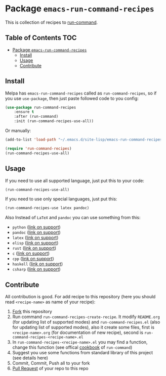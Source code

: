 * Package =emacs-run-command-recipes=
  :PROPERTIES:
  :CUSTOM_ID: package-emacs-run-command-recipes
  :END:
  [[https://melpa.org/#/run-command-recipes][file:https://melpa.org/packages/run-command-recipes-badge.svg]]

  This is collection of recipes to [[https://github.com/bard/emacs-run-command][run-command]].
  
** Table of Contents                                                    :TOC:
- [[#package-emacs-run-command-recipes][Package =emacs-run-command-recipes=]]
  - [[#install][Install]]
  - [[#usage][Usage]]
  - [[#contribute][Contribute]]

** Install
   :PROPERTIES:
   :CUSTOM_ID: install
   :END:
   Melpa has =emacs-run-command-recipes= called as
   =run-command-recipes=, so if you use =use-package=, then just paste
   followed code to you config:

   #+BEGIN_SRC emacs-lisp
     (use-package run-command-recipes
         :ensure t
         :after (run-command)
         :init (run-command-recipes-use-all))
   #+END_SRC

   Or manually:

   #+BEGIN_SRC emacs-lisp
     (add-to-list 'load-path "~/.emacs.d/site-lisp/emacs-run-command-recipes")

     (require 'run-command-recipes)
     (run-command-recipes-use-all)
   #+END_SRC

** Usage
   :PROPERTIES:
   :CUSTOM_ID: usage
   :END:
   If you need to use all supported language, just put this to your
   code:

   #+begin_src emacs-lisp
     (run-command-recipes-use-all)
   #+end_src

   If you need to use only special languages, just put this:

   #+begin_src emacs-lisp
     (run-command-recipes-use latex pandoc)
   #+end_src

   Also Instead of =LaTeX= and =pandoc= you can use something from
   this:

- =python= ([[file:docs/python.org][link on support]])
- =pandoc= ([[file:docs/pandoc.org][link on support]])
- =latex= ([[file:docs/latex.org][link on support]])
- =elisp= ([[file:docs/elisp.org][link on support]])
- =rust= ([[file:docs/rust.org][link on support]])
- =c= ([[file:docs/c.org][link on support]])
- =cpp= ([[file:docs/cpp.org][link on support]])
- =haskell= ([[file:docs/haskell.org][link on support]])
- =csharp= ([[file:docs/csharp.org][link on support]])

** Contribute
   :PROPERTIES:
   :CUSTOM_ID: contribute
   :END:
   All contribution is good.  For add recipe to this repository (here
   you should read =<recipe-name>= as name of your recipe):

1. [[https://docs.github.com/en/get-started/quickstart/fork-a-repo][Fork]] this repository
2. Run command =run-command-recipes-create-recipe=.  It modify
   =README.org= (for updating list of supported modes) and
   =run-command-recipes.el= (also for updating list of supported
   modes), also it create some files, first is =<recipe-name>.org=
   (for documentation of new recipe), second is
   =run-command-recipes-<recipe-name>.el=
3. In =run-command-recipes-<recipe-name>.el= you may find a function,
   change this function (see offical [[https://github.com/bard/emacs-run-command#cookbook][cookbook]] of =run-command=)
4. Suggest you use some functions from standard library of this
   project (see details here)
5. Commit, Commit, Push all to your fork
6. [[https://docs.github.com/en/pull-requests/collaborating-with-pull-requests/proposing-changes-to-your-work-with-pull-requests/about-pull-requests][Pull Request]] of your repo to this repo

